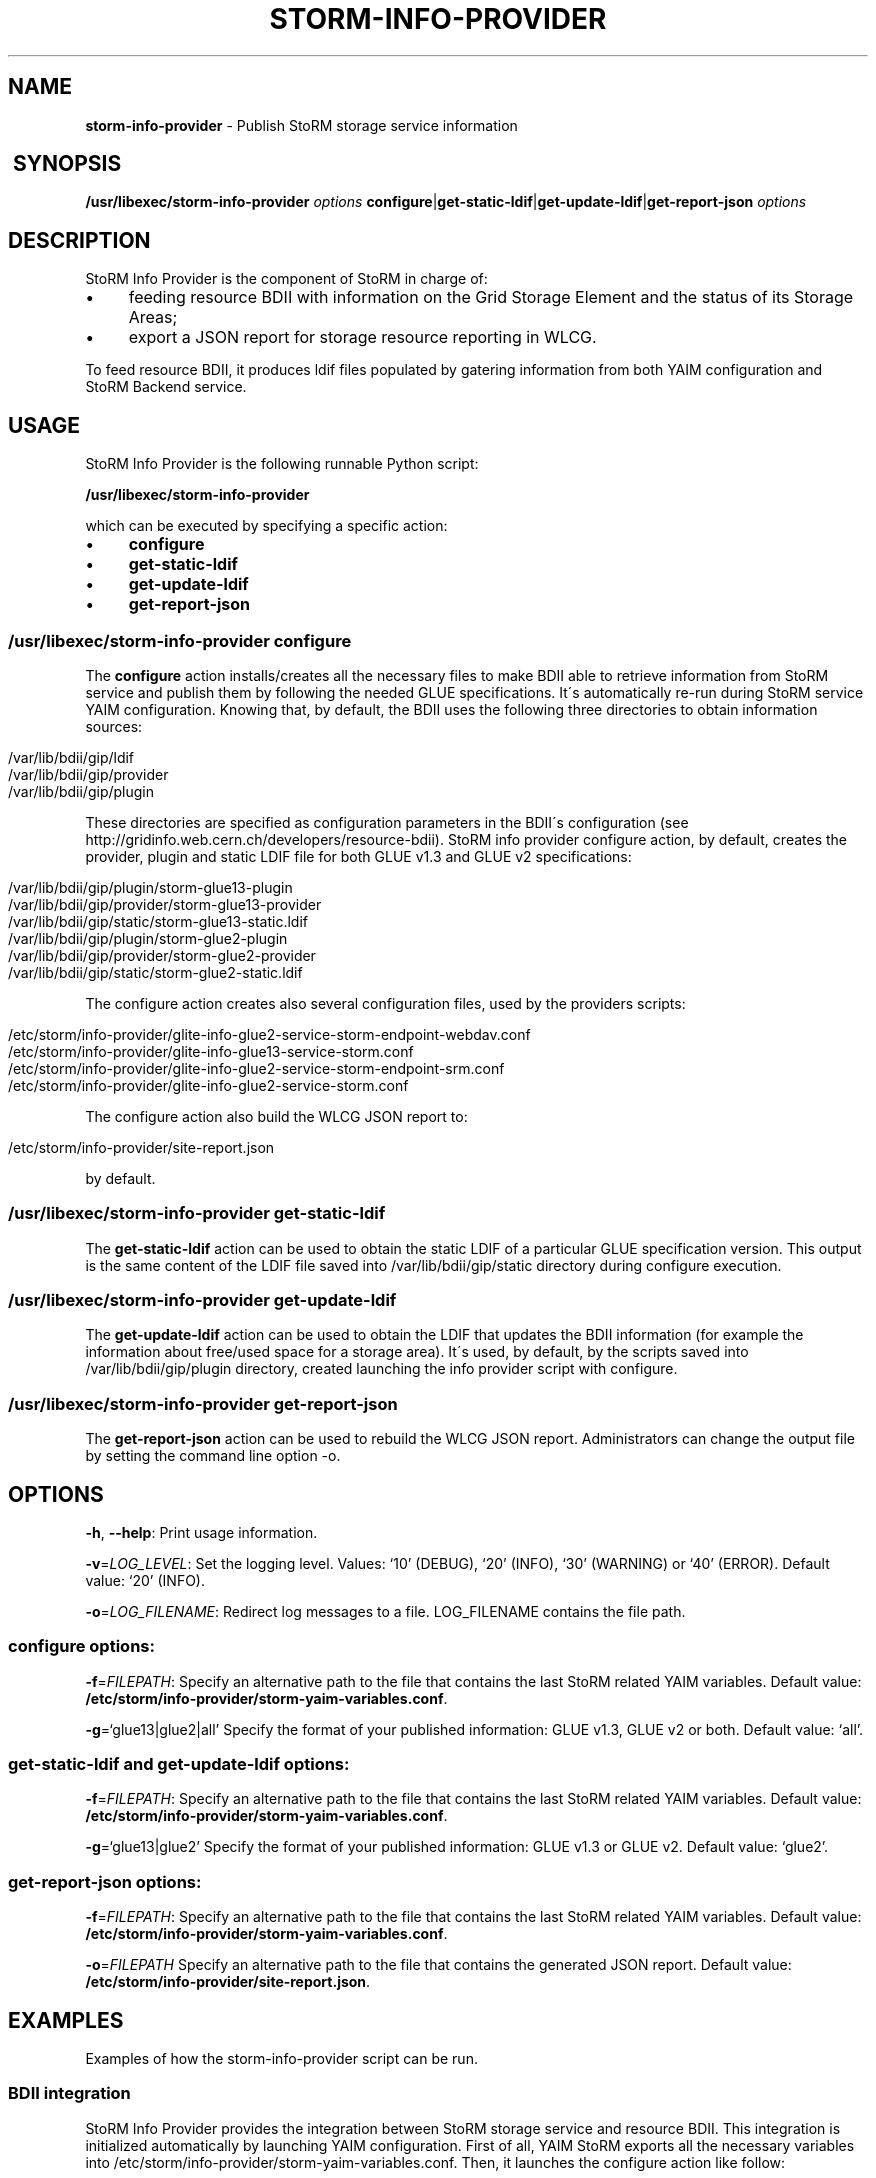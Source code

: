 .\" generated with Ronn/v0.7.3
.\" http://github.com/rtomayko/ronn/tree/0.7.3
.
.TH "STORM\-INFO\-PROVIDER" "1" "November 2017" "" ""
.
.SH "NAME"
\fBstorm\-info\-provider\fR \- Publish StoRM storage service information
.
.SH " SYNOPSIS"
\fB/usr/libexec/storm\-info\-provider\fR \fIoptions\fR \fBconfigure\fR|\fBget\-static\-ldif\fR|\fBget\-update\-ldif\fR|\fBget\-report\-json\fR \fIoptions\fR
.
.SH "DESCRIPTION"
StoRM Info Provider is the component of StoRM in charge of:
.
.IP "\(bu" 4
feeding resource BDII with information on the Grid Storage Element and the status of its Storage Areas;
.
.IP "\(bu" 4
export a JSON report for storage resource reporting in WLCG\.
.
.IP "" 0
.
.P
To feed resource BDII, it produces ldif files populated by gatering information from both YAIM configuration and StoRM Backend service\.
.
.SH "USAGE"
StoRM Info Provider is the following runnable Python script:
.
.P
\fB/usr/libexec/storm\-info\-provider\fR
.
.P
which can be executed by specifying a specific action:
.
.IP "\(bu" 4
\fBconfigure\fR
.
.IP "\(bu" 4
\fBget\-static\-ldif\fR
.
.IP "\(bu" 4
\fBget\-update\-ldif\fR
.
.IP "\(bu" 4
\fBget\-report\-json\fR
.
.IP "" 0
.
.SS "/usr/libexec/storm\-info\-provider configure"
The \fBconfigure\fR action installs/creates all the necessary files to make BDII able to retrieve information from StoRM service and publish them by following the needed GLUE specifications\. It\'s automatically re\-run during StoRM service YAIM configuration\. Knowing that, by default, the BDII uses the following three directories to obtain information sources:
.
.IP "" 4
.
.nf

/var/lib/bdii/gip/ldif
/var/lib/bdii/gip/provider
/var/lib/bdii/gip/plugin
.
.fi
.
.IP "" 0
.
.P
These directories are specified as configuration parameters in the BDII\'s configuration (see http://gridinfo\.web\.cern\.ch/developers/resource\-bdii)\. StoRM info provider configure action, by default, creates the provider, plugin and static LDIF file for both GLUE v1\.3 and GLUE v2 specifications:
.
.IP "" 4
.
.nf

/var/lib/bdii/gip/plugin/storm\-glue13\-plugin
/var/lib/bdii/gip/provider/storm\-glue13\-provider
/var/lib/bdii/gip/static/storm\-glue13\-static\.ldif
/var/lib/bdii/gip/plugin/storm\-glue2\-plugin
/var/lib/bdii/gip/provider/storm\-glue2\-provider
/var/lib/bdii/gip/static/storm\-glue2\-static\.ldif
.
.fi
.
.IP "" 0
.
.P
The configure action creates also several configuration files, used by the providers scripts:
.
.IP "" 4
.
.nf

/etc/storm/info\-provider/glite\-info\-glue2\-service\-storm\-endpoint\-webdav\.conf
/etc/storm/info\-provider/glite\-info\-glue13\-service\-storm\.conf
/etc/storm/info\-provider/glite\-info\-glue2\-service\-storm\-endpoint\-srm\.conf
/etc/storm/info\-provider/glite\-info\-glue2\-service\-storm\.conf
.
.fi
.
.IP "" 0
.
.P
The configure action also build the WLCG JSON report to:
.
.IP "" 4
.
.nf

/etc/storm/info\-provider/site\-report\.json
.
.fi
.
.IP "" 0
.
.P
by default\.
.
.SS "/usr/libexec/storm\-info\-provider get\-static\-ldif"
The \fBget\-static\-ldif\fR action can be used to obtain the static LDIF of a particular GLUE specification version\. This output is the same content of the LDIF file saved into /var/lib/bdii/gip/static directory during configure execution\.
.
.SS "/usr/libexec/storm\-info\-provider get\-update\-ldif"
The \fBget\-update\-ldif\fR action can be used to obtain the LDIF that updates the BDII information (for example the information about free/used space for a storage area)\. It\'s used, by default, by the scripts saved into /var/lib/bdii/gip/plugin directory, created launching the info provider script with configure\.
.
.SS "/usr/libexec/storm\-info\-provider get\-report\-json"
The \fBget\-report\-json\fR action can be used to rebuild the WLCG JSON report\. Administrators can change the output file by setting the command line option \-o\.
.
.SH "OPTIONS"
\fB\-h\fR, \fB\-\-help\fR: Print usage information\.
.
.P
\fB\-v\fR=\fILOG_LEVEL\fR: Set the logging level\. Values: ‘10’ (DEBUG), ‘20’ (INFO), ‘30’ (WARNING) or ‘40’ (ERROR)\. Default value: ‘20’ (INFO)\.
.
.P
\fB\-o\fR=\fILOG_FILENAME\fR: Redirect log messages to a file\. LOG_FILENAME contains the file path\.
.
.SS "configure options:"
\fB\-f\fR=\fIFILEPATH\fR: Specify an alternative path to the file that contains the last StoRM related YAIM variables\. Default value: \fB/etc/storm/info\-provider/storm\-yaim\-variables\.conf\fR\.
.
.P
\fB\-g\fR=‘glue13|glue2|all’ Specify the format of your published information: GLUE v1\.3, GLUE v2 or both\. Default value: ‘all’\.
.
.SS "get\-static\-ldif and get\-update\-ldif options:"
\fB\-f\fR=\fIFILEPATH\fR: Specify an alternative path to the file that contains the last StoRM related YAIM variables\. Default value: \fB/etc/storm/info\-provider/storm\-yaim\-variables\.conf\fR\.
.
.P
\fB\-g\fR=‘glue13|glue2’ Specify the format of your published information: GLUE v1\.3 or GLUE v2\. Default value: ‘glue2’\.
.
.SS "get\-report\-json options:"
\fB\-f\fR=\fIFILEPATH\fR: Specify an alternative path to the file that contains the last StoRM related YAIM variables\. Default value: \fB/etc/storm/info\-provider/storm\-yaim\-variables\.conf\fR\.
.
.P
\fB\-o\fR=\fIFILEPATH\fR Specify an alternative path to the file that contains the generated JSON report\. Default value: \fB/etc/storm/info\-provider/site\-report\.json\fR\.
.
.SH "EXAMPLES"
Examples of how the storm\-info\-provider script can be run\.
.
.SS "BDII integration"
StoRM Info Provider provides the integration between StoRM storage service and resource BDII\. This integration is initialized automatically by launching YAIM configuration\. First of all, YAIM StoRM exports all the necessary variables into /etc/storm/info\-provider/storm\-yaim\-variables\.conf\. Then, it launches the configure action like follow:
.
.IP "" 4
.
.nf

/usr/libexec/storm\-info\-provider configure
.
.fi
.
.IP "" 0
.
.P
As already said above, the default path for "\-f" option is /etc/storm/info\-provider/storm\-yaim\-variables\.conf and the Glue version specified by "\-g" is "all" by default (both Glue v1\.3 and Glue v2)\.
.
.P
To reconfigure only Glue v2 information:
.
.IP "" 4
.
.nf

/usr/libexec/storm\-info\-provider configure \-g glue2
.
.fi
.
.IP "" 0
.
.P
To increase log verbosity:
.
.IP "" 4
.
.nf

/usr/libexec/storm\-info\-provider \-v 10 configure
.
.fi
.
.IP "" 0
.
.P
To use another site info configuration file:
.
.IP "" 4
.
.nf

/usr/libexec/storm\-info\-provider configure \-f <your\-site\-info\.conf>
.
.fi
.
.IP "" 0
.
.P
To get the Glue v2 static information used by BDII run:
.
.IP "" 4
.
.nf

/usr/libexec/storm\-info\-provider get\-static\-ldif
.
.fi
.
.IP "" 0
.
.P
or
.
.IP "" 4
.
.nf

/usr/libexec/storm\-info\-provider get\-static\-ldif \-g glue13
.
.fi
.
.IP "" 0
.
.P
for the Glue v1\.3 format\.
.
.P
To get the current update information (Glue v2) of your StoRM storage service run:
.
.IP "" 4
.
.nf

/usr/libexec/storm\-info\-provider get\-update\-ldif
.
.fi
.
.IP "" 0
.
.P
or
.
.IP "" 4
.
.nf

/usr/libexec/storm\-info\-provider get\-update\-ldif \-g glue13
.
.fi
.
.IP "" 0
.
.P
for the Glue v1\.3 format\.
.
.P
The logging information of get\-static\-ldif and get\-update\-ldif actions are appended to BDII\'s log file: \fB/var/log/bdii/bdii\-update\.log\fR\.
.
.SS "WLCG JSON report generation"
To export a JSON report of the storage service to \fBexample\.json\fR:
.
.IP "" 4
.
.nf

/usr/libexec/storm\-info\-provider get\-report\-json \-o example\.json
.
.fi
.
.IP "" 0
.
.SH "AUTHOR"
Enrico Vianello \fIenrico\.vianello@cnaf\.infn\.it\fR
.
.SH "COPYRIGHT"
Copyright (c) Members of the EGEE Collaboration\. 2004\. See the beneficiaries list for details on the copyright holders\.
.
.P
Licensed under the Apache License, Version 2\.0 (the "License"); you may not use this file except in compliance with the License\. You may obtain a copy of the License at
.
.P
www\.apache\.org/licenses/LICENSE\-2\.0: http://www\.apache\.org/licenses/LICENSE\-2\.0
.
.P
Unless required by applicable law or agreed to in writing, software distributed under the License is distributed on an "AS IS" BASIS, WITHOUT WARRANTIES OR CONDITIONS OF ANY KIND, either express or implied\. See the License for the specific language governing permissions and limitations under the License\.
.
.SH "SEE ALSO"

